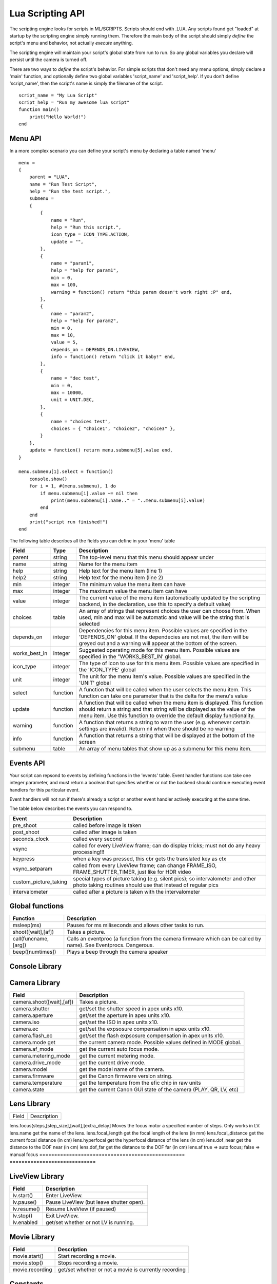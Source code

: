 Lua Scripting API
================================================================================

The scripting engine looks for scripts in ML/SCRIPTS. Scripts should end with .LUA. Any scripts found get "loaded" at startup by the scripting engine simply running them. Therefore the main body of the script should simply *define* the script's menu and behavior, not actually *execute* anything.

The scripting engine will maintain your script's global state from run to run. So any global variables you declare will persist until the camera is turned off.

There are two ways to *define* the script's behavior. For simple scripts that don't need any menu options, simply declare a 'main' function, and optionally define two global variables 'script_name' and 'script_help'. If you don't define 'script_name', then the script's name is simply the filename of the script.

::
    
    script_name = "My Lua Script"
    script_help = "Run my awesome lua script"
    function main()
        print("Hello World!")
    end

Menu API
--------------------------------------------------------------------------------

In a more complex scenario you can define your script's menu by declaring a table named 'menu'

::
    
    menu =
    {
        parent = "LUA",
        name = "Run Test Script",
        help = "Run the test script.",
        submenu =
        { 
            {
                name = "Run",
                help = "Run this script.",
                icon_type = ICON_TYPE.ACTION,
                update = "",
            },
            {
                name = "param1",
                help = "help for param1",
                min = 0,
                max = 100,
                warning = function() return "this param doesn't work right :P" end,
            },
            {
                name = "param2",
                help = "help for param2",
                min = 0,
                max = 10,
                value = 5,
                depends_on = DEPENDS_ON.LIVEVIEW,
                info = function() return "click it baby!" end,
            },
            {
                name = "dec test",
                min = 0,
                max = 10000,
                unit = UNIT.DEC,
            },
            {
                name = "choices test",
                choices = { "choice1", "choice2", "choice3" },
            }
        },
        update = function() return menu.submenu[5].value end,
    }
    
    menu.submenu[1].select = function()
        console.show()
        for i = 1, #(menu.submenu), 1 do
            if menu.submenu[i].value ~= nil then
                print(menu.submenu[i].name.." = "..menu.submenu[i].value)
            end
        end
        print("script run finished!")
    end
    
The following table describes all the fields you can define in your 'menu' table

===============  ========  =====================================================
Field            Type      Description 
===============  ========  =====================================================
parent           string    The top-level menu that this menu should appear under
name             string    Name for the menu item
help             string    Help text for the menu item (line 1)
help2            string    Help text for the menu item (line 2)
min              integer   The minimum value the menu item can have
max              integer   The maximum value the menu item can have
value            integer   The current value of the menu item (automatically updated by the scripting backend, in the declaration, use this to specify a default value)
choices          table     An array of strings that represent choices the user can choose from. When used, min and max will be automatic and value will be the string that is selected
depends_on       integer   Dependencies for this menu item. Possible values are specified in the 'DEPENDS_ON' global. If the dependecies are not met, the item will be greyed out and a warning will appear at the bottom of the screen.
works_best_in    integer   Suggested operating mode for this menu item. Possible values are specified in the "WORKS_BEST_IN' global.
icon_type        integer   The type of icon to use for this menu item. Possible values are specified in the 'ICON_TYPE' global
unit             integer   The unit for the menu item's value. Possible values are specified in the 'UNIT' global
select           function  A function that will be called when the user selects the menu item. This function can take one parameter that is the delta for the menu's value
update           function  A function that will be called when the menu item is displayed. This function should return a string and that string will be displayed as the value of the menu item. Use this function to override the default display functionality.
warning          function  A function that returns a string to warn the user (e.g. whenever certain settings are invalid). Return nil when there should be no warning
info             function  A function that returns a string that will be displayed at the bottom of the screen
submenu          table     An array of menu tables that show up as a submenu for this menu item.
===============  ========  =====================================================

Events API
--------------------------------------------------------------------------------

Your script can repsond to events by defining functions in the 'events' table. Event handler functions can take one integer parameter, and must return a boolean that specifies whether or not the backend should continue executing event handlers for this particular event.

Event handlers will not run if there's already a script or another event handler actively executing at the same time.

The table below describes the events you can respond to.

=====================  =========================================================
Event                  Description
=====================  =========================================================
pre_shoot              called before image is taken
post_shoot             called after image is taken
seconds_clock          called every second
vsync                  called for every LiveView frame; can do display tricks; must not do any heavy processing!!!
keypress               when a key was pressed, this cbr gets the translated key as ctx 
vsync_setparam         called from every LiveView frame; can change FRAME_ISO, FRAME_SHUTTER_TIMER, just like for HDR video 
custom_picture_taking  special types of picture taking (e.g. silent pics); so intervalometer and other photo taking routines should use that instead of regular pics
intervalometer         called after a picture is taken with the intervalometer
=====================  =========================================================

Global functions
--------------------------------------------------------------------------------

=========================  =====================================================
Function                   Description
=========================  =====================================================
msleep(ms)                 Pauses for ms miliseconds and allows other tasks to run.
shoot([wait],[af])         Takes a picture.
call(funcname, [arg])      Calls an eventproc (a function from the camera firmware which can be called by name). See Eventprocs. Dangerous.
beep([numtimes])           Plays a beep through the camera speaker
=========================  =====================================================

Console Library
--------------------------------------------------------------------------------


==================   ===========================================================
Field                Description
===================  ===========================================================
console.show()       Shows the console.
console.hide()       Hides the console.
console.write(text)  Writes some text to the console.
===================  ===========================================================

Camera Library
--------------------------------------------------------------------------------

=========================  =====================================================
Field                      Description
=========================  =====================================================
camera.shoot([wait],[af])  Takes a picture.
camera.shutter             get/set the shutter speed in apex units x10.
camera.aperture            get/set the aperture in apex units x10.
camera.iso                 get/set the ISO in apex units x10.
camera.ec                  get/set the expsosure compensation in apex units x10.
camera.flash_ec            get/set the flash expsosure compensation in apex units x10.
camera.mode get            the current camera mode. Possible values defined in MODE global.
camera.af_mode             get the current auto focus mode.
camera.metering_mode       get the current metering mode.
camera.drive_mode          get the current drive mode.
camera.model               get the model name of the camera.
camera.firmware            get the Canon firmware version string.
camera.temperature         get the temperature from the efic chip in raw units
camera.state               get the current Canon GUI state of the camera (PLAY, QR, LV, etc)
=========================  =====================================================

Lens Library
--------------------------------------------------------------------------------

=================================================  =============================
Field                                              Description
=================================================  =============================

lens.focus(steps,[step_size],[wait],[extra_delay]  Moves the focus motor a specified number of steps. Only works in LV.
lens.name                                          get the name of the lens.
lens.focal_length                                  get the focal length of the lens (in mm)
lens.focal_distance                                get the current focal distance (in cm)
lens.hyperfocal                                    get the hyperfocal distance of the lens (in cm)
lens.dof_near                                      get the distance to the DOF near (in cm)
lens.dof_far                                       get the distance to the DOF far (in cm)
lens.af                                            true => auto focus; false => manual focus
=================================================  =============================

LiveView Library
--------------------------------------------------------------------------------

===============  ===============================================================
Field            Description
===============  ===============================================================
lv.start()       Enter LiveView.
lv.pause()       Pause LiveView (but leave shutter open).
lv.resume()      Resume LiveView (if paused)
lv.stop()        Exit LiveView.
lv.enabled       get/set whether or not LV is running.
===============  ===============================================================

Movie Library
--------------------------------------------------------------------------------

===============  ===============================================================
Field            Description
===============  ===============================================================
movie.start()    Start recording a movie.
movie.stop()     Stops recording a movie.
movie.recording  get/set whether or not a movie is currently recording
===============  ===============================================================

Constants
--------------------------------------------------------------------------------

==============  ================================================================
Constant        Description
==============  ================================================================
MODE.P          Program Mode
MODE.TV         Shutter Priority Mode
MODE.AV         Aperture Priority Mode
MODE.M Manual   Mode
MODE.BULB Bulb  Mode
MODE.ADEP ADEP  Mode
MODE.C          Custom Mode
MODE.C2         C2
MODE.C3         C3
MODE.CA         Creative Auto Mode
MODE.AUTO Full  Auto Mode
MODE.NOFLASH    No flash Mode
MODE.PORTRAIT   Portrait Mode
MODE.LANDSCAPE  Landscape Mode
MODE.MACRO      Macro Mode
MODE.SPORTS     Sports Mode
MODE.NIGHT      Night Mode
MODE.MOVIE      Movie Mode
==============  ================================================================

================  ==============================================================
Constant          Description
================  ==============================================================
UNIT.EV           1/8 EV units
UNIT.x10 x10      Fixed Point
UNIT.PERCENT      Percentage
UNIT.PERCENT_x10  x10 fixed point percentage
UNIT.ISO          ISO
UNIT.HEX          Hexadecimal
UNIT.DEC          Decimal
UNIT.TIME         Time
================  ==============================================================

==============================  ================================================
Constant                        Description
==============================  ================================================
ICON_TYPE.AUTO
ICON_TYPE.BOOL
ICON_TYPE.DICE
ICON_TYPE.PERCENT
ICON_TYPE.ALWAYS_ON
ICON_TYPE.ACTION
ICON_TYPE.BOOL_NEG
ICON_TYPE.DISABLE_SOME_FEATURE
ICON_TYPE.SUBMENU
ICON_TYPE.DICE_OFF
ICON_TYPE.PERCENT_OFF
ICON_TYPE.PERCENT_LOG
ICON_TYPE.PERCENT_LOG_OFF
==============================  ================================================

==============================  ================================================
Constant                        Description
==============================  ================================================
DEPENDS_ON.GLOBAL_DRAW
DEPENDS_ON.LIVEVIEW
DEPENDS_ON.NOT_LIVEVIEW
DEPENDS_ON.MOVIE_MODE
DEPENDS_ON.PHOTO_MODE
DEPENDS_ON.AUTOFOCUS
DEPENDS_ON.MANUAL_FOCUS
DEPENDS_ON.CFN_AF_HALFSHUTTER
DEPENDS_ON.CFN_AF_BACK_BUTTON
DEPENDS_ON.EXPSIM
DEPENDS_ON.NOT_EXPSIM
DEPENDS_ON.CHIPPED_LENS
DEPENDS_ON.M_MODE
DEPENDS_ON.MANUAL_ISO
DEPENDS_ON.SOUND_RECORDING
DEPENDS_ON.NOT_SOUND_RECORDING
==============================  ================================================


